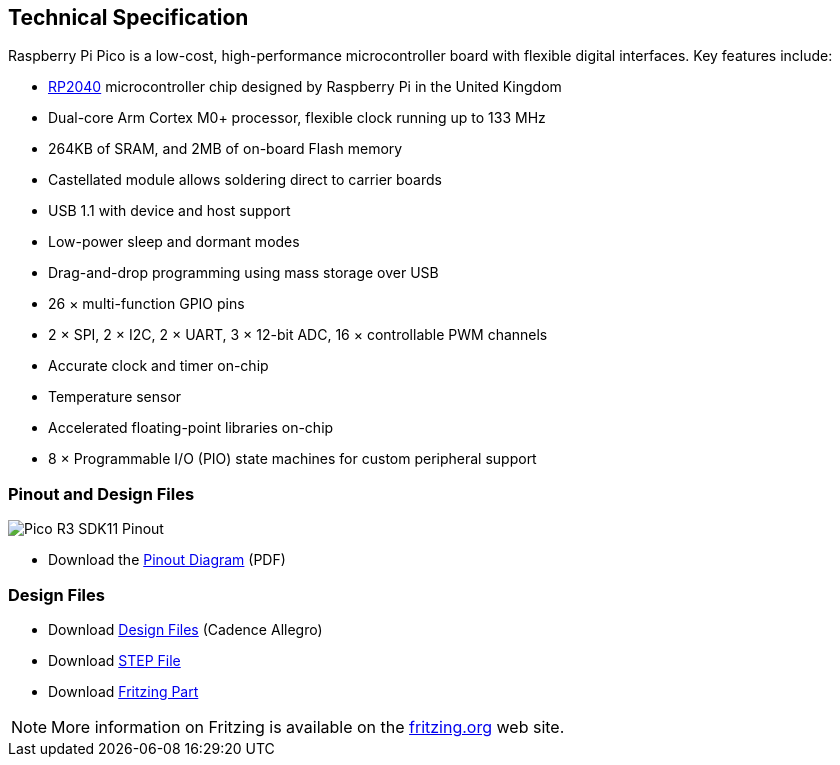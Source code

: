 
== Technical Specification
:pp: {plus}{plus}

Raspberry Pi Pico is a low-cost, high-performance microcontroller board with flexible digital interfaces. Key features include:

* xref:rp2040.adoc#welcome-to-rp2040[RP2040] microcontroller chip designed by Raspberry Pi in the United Kingdom
* Dual-core Arm Cortex M0+ processor, flexible clock running up to 133 MHz
* 264KB of SRAM, and 2MB of on-board Flash memory
* Castellated module allows soldering direct to carrier boards
* USB 1.1 with device and host support
* Low-power sleep and dormant modes
* Drag-and-drop programming using mass storage over USB
* 26 × multi-function GPIO pins
* 2 × SPI, 2 × I2C, 2 × UART, 3 × 12-bit ADC, 16 × controllable PWM channels
* Accurate clock and timer on-chip
* Temperature sensor
* Accelerated floating-point libraries on-chip
* 8 × Programmable I/O (PIO) state machines for custom peripheral support

=== Pinout and Design Files

image::images/Pico-R3-SDK11-Pinout.svg[]

* Download the https://datasheets.raspberrypi.org/pico/Pico-R3-A4-Pinout.pdf[Pinout Diagram] (PDF)

=== Design Files

* Download https://datasheets.raspberrypi.org/pico/RPi-Pico-R3-PUBLIC-20200119.zip[Design Files] (Cadence Allegro)
* Download https://datasheets.raspberrypi.org/pico/Pico-R3-step.zip[STEP File]
* Download https://datasheets.raspberrypi.org/pico/Pico-R3-Fritzing.fzpz[Fritzing Part]

NOTE: More information on Fritzing is available on the https://fritzing.org/[fritzing.org] web site.
